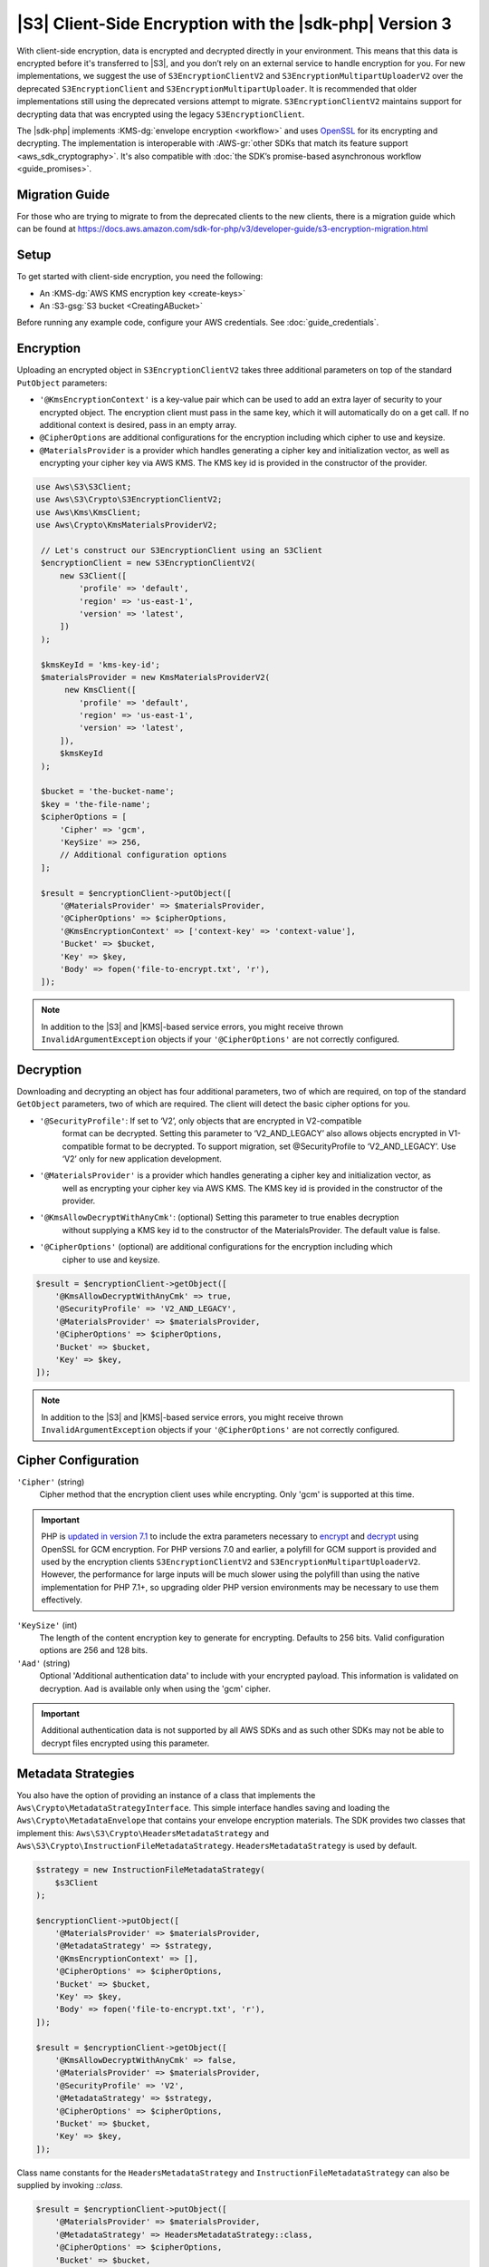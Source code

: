 .. Copyright 2010-2019 Amazon.com, Inc. or its affiliates. All Rights Reserved.

   This work is licensed under a Creative Commons Attribution-NonCommercial-ShareAlike 4.0
   International License (the "License"). You may not use this file except in compliance with the
   License. A copy of the License is located at http://creativecommons.org/licenses/by-nc-sa/4.0/.

   This file is distributed on an "AS IS" BASIS, WITHOUT WARRANTIES OR CONDITIONS OF ANY KIND,
   either express or implied. See the License for the specific language governing permissions and
   limitations under the License.

########################################################
|S3| Client-Side Encryption with the |sdk-php| Version 3
########################################################

.. meta::
   :description: Client-side encryption for the Amazon S3 client with the AWS SDK for PHP version 3.
   :keywords: AWS SDK for PHP version 3 constructor, AWS SDK for PHP version 3 client configuration

With client-side encryption, data is encrypted and decrypted directly in your environment. This
means that this data is encrypted before it's transferred to |S3|, and you
don’t rely on an external service to handle encryption for you. For new implementations,
we suggest the use of ``S3EncryptionClientV2`` and ``S3EncryptionMultipartUploaderV2`` over the deprecated
``S3EncryptionClient`` and ``S3EncryptionMultipartUploader``.  It is recommended that older implementations
still using the deprecated versions attempt to migrate. ``S3EncryptionClientV2`` maintains
support for decrypting data that was encrypted using the legacy ``S3EncryptionClient``.

The |sdk-php| implements :KMS-dg:`envelope encryption <workflow>`
and uses `OpenSSL <https://www.openssl.org/>`_ for its encrypting and
decrypting. The implementation is interoperable with :AWS-gr:`other SDKs that match its feature support <aws_sdk_cryptography>`.
It's also compatible with :doc:`the SDK’s promise-based asynchronous workflow <guide_promises>`.

Migration Guide
==========

For those who are trying to migrate to from the deprecated clients to the new clients, there is a migration
guide which can be found at https://docs.aws.amazon.com/sdk-for-php/v3/developer-guide/s3-encryption-migration.html

Setup
=====

To get started with client-side encryption, you need the following:

* An :KMS-dg:`AWS KMS encryption key <create-keys>`
* An :S3-gsg:`S3 bucket <CreatingABucket>`

Before running any example code, configure your AWS credentials. See :doc:`guide_credentials`.

Encryption
==========

Uploading an encrypted object in ``S3EncryptionClientV2`` takes three additional parameters on top of
the standard ``PutObject`` parameters:

* ``'@KmsEncryptionContext'`` is a key-value pair which can be used to add an extra layer of security to
  your encrypted object.  The encryption client must pass in the same key, which it will automatically do
  on a get call.  If no additional context is desired, pass in an empty array.
* ``@CipherOptions`` are additional configurations for the encryption including which cipher to use and keysize.
* ``@MaterialsProvider`` is a provider which handles generating a cipher key and initialization vector, as
  well as encrypting your cipher key via AWS KMS.  The KMS key id is provided in the constructor of the provider.

.. code-block:: php

   use Aws\S3\S3Client;
   use Aws\S3\Crypto\S3EncryptionClientV2;
   use Aws\Kms\KmsClient;
   use Aws\Crypto\KmsMaterialsProviderV2;

    // Let's construct our S3EncryptionClient using an S3Client
    $encryptionClient = new S3EncryptionClientV2(
        new S3Client([
            'profile' => 'default',
            'region' => 'us-east-1',
            'version' => 'latest',
        ])
    );

    $kmsKeyId = 'kms-key-id';
    $materialsProvider = new KmsMaterialsProviderV2(
         new KmsClient([
            'profile' => 'default',
            'region' => 'us-east-1',
            'version' => 'latest',
        ]),
        $kmsKeyId
    );

    $bucket = 'the-bucket-name';
    $key = 'the-file-name';
    $cipherOptions = [
        'Cipher' => 'gcm',
        'KeySize' => 256,
        // Additional configuration options
    ];

    $result = $encryptionClient->putObject([
        '@MaterialsProvider' => $materialsProvider,
        '@CipherOptions' => $cipherOptions,
        '@KmsEncryptionContext' => ['context-key' => 'context-value'],
        'Bucket' => $bucket,
        'Key' => $key,
        'Body' => fopen('file-to-encrypt.txt', 'r'),
    ]);
.. note::

    In addition to the |S3| and |KMS|-based service errors, you might
    receive thrown ``InvalidArgumentException`` objects if your
    ``'@CipherOptions'`` are not correctly configured.

Decryption
==========

Downloading and decrypting an object has four additional parameters, two of which are required, on top of the standard
``GetObject`` parameters, two of which are required.  The client will detect the basic cipher options for you.

* ``'@SecurityProfile'``:  If set to ‘V2’, only objects that are encrypted in V2-compatible
   format can be decrypted. Setting this parameter  to ‘V2_AND_LEGACY’ also allows objects
   encrypted in V1-compatible format to be decrypted. To support migration, set @SecurityProfile
   to ‘V2_AND_LEGACY’.  Use ‘V2’ only for new application development.
* ``'@MaterialsProvider'`` is a provider which handles generating a cipher key and initialization vector, as
   well as encrypting your cipher key via AWS KMS.  The KMS key id is provided in the constructor of the provider.
* ``'@KmsAllowDecryptWithAnyCmk'``: (optional) Setting this parameter to true enables decryption
   without supplying a KMS key id to the constructor of the MaterialsProvider. The default value is false.
* ``'@CipherOptions'`` (optional) are additional configurations for the encryption including which
   cipher to use and keysize.

.. code-block:: php

    $result = $encryptionClient->getObject([
        '@KmsAllowDecryptWithAnyCmk' => true,
        '@SecurityProfile' => 'V2_AND_LEGACY',
        '@MaterialsProvider' => $materialsProvider,
        '@CipherOptions' => $cipherOptions,
        'Bucket' => $bucket,
        'Key' => $key,
    ]);

.. note::

    In addition to the |S3| and |KMS|-based service errors, you might
    receive thrown ``InvalidArgumentException`` objects if your
    ``'@CipherOptions'`` are not correctly configured.

Cipher Configuration
====================

``'Cipher'`` (string)
    Cipher method that the encryption client uses while
    encrypting. Only 'gcm' is supported at this time.

.. important::

    PHP is `updated in version 7.1 <http://php.net/manual/en/migration71.new-features.php>`_
    to include the extra parameters necessary to `encrypt <http://php.net/manual/en/function.openssl-encrypt.php>`_
    and `decrypt <http://php.net/manual/en/function.openssl-decrypt.php>`_
    using OpenSSL for GCM encryption. For PHP versions 7.0 and earlier, a polyfill
    for GCM support is provided and used by the encryption clients
    ``S3EncryptionClientV2`` and ``S3EncryptionMultipartUploaderV2``.
    However, the performance for large inputs will be much slower using the polyfill
    than using the native implementation for PHP 7.1+, so upgrading older PHP
    version environments may be necessary to use them effectively.

``'KeySize'`` (int)
    The length of the content encryption key to generate for
    encrypting. Defaults to 256 bits. Valid configuration options are 256 and
    128 bits.

``'Aad'`` (string)
    Optional 'Additional authentication data' to include with your
    encrypted payload. This information is validated on decryption. ``Aad`` is
    available only when using the 'gcm' cipher.

.. important::

    Additional authentication data is not supported by all AWS SDKs and as such
    other SDKs may not be able to decrypt files encrypted using this parameter.

Metadata Strategies
===================

You also have the option of providing an instance of a class that implements
the ``Aws\Crypto\MetadataStrategyInterface``. This simple interface handles
saving and loading the ``Aws\Crypto\MetadataEnvelope`` that contains your
envelope encryption materials. The SDK provides two classes that implement
this: ``Aws\S3\Crypto\HeadersMetadataStrategy`` and
``Aws\S3\Crypto\InstructionFileMetadataStrategy``. ``HeadersMetadataStrategy``
is used by default.

.. code-block:: php

    $strategy = new InstructionFileMetadataStrategy(
        $s3Client
    );

    $encryptionClient->putObject([
        '@MaterialsProvider' => $materialsProvider,
        '@MetadataStrategy' => $strategy,
        '@KmsEncryptionContext' => [],
        '@CipherOptions' => $cipherOptions,
        'Bucket' => $bucket,
        'Key' => $key,
        'Body' => fopen('file-to-encrypt.txt', 'r'),
    ]);

    $result = $encryptionClient->getObject([
        '@KmsAllowDecryptWithAnyCmk' => false,
        '@MaterialsProvider' => $materialsProvider,
        '@SecurityProfile' => 'V2',
        '@MetadataStrategy' => $strategy,
        '@CipherOptions' => $cipherOptions,
        'Bucket' => $bucket,
        'Key' => $key,
    ]);

Class name constants for the ``HeadersMetadataStrategy`` and
``InstructionFileMetadataStrategy`` can also be supplied by invoking
`::class`.

.. code-block:: php

    $result = $encryptionClient->putObject([
        '@MaterialsProvider' => $materialsProvider,
        '@MetadataStrategy' => HeadersMetadataStrategy::class,
        '@CipherOptions' => $cipherOptions,
        'Bucket' => $bucket,
        'Key' => $key,
        'Body' => fopen('file-to-encrypt.txt', 'r'),
    ]);

.. note::

    If there is a failure after an instruction file is uploaded, it will
    not be automatically deleted.

Multipart Uploads
=================

Performing a multipart upload with client-side encryption is also possible. The
``Aws\S3\Crypto\S3EncryptionMultipartUploaderV2`` prepares the source stream
for encryption before uploading. Creating one takes on a similar experience to
using the ``Aws\S3\MultipartUploader`` and the ``Aws\S3\Crypto\S3EncryptionClientV2``.
The ``S3EncryptionMultipartUploaderV2`` can handle the same ``'@MetadataStrategy'``
option as the ``S3EncryptionClientV2``, as well as all available ``'@CipherOptions'``
configurations.

.. code-block:: php

    $kmsKeyId = 'kms-key-id';
    $materialsProvider = new KmsMaterialsProviderV2(
        new KmsClient([
            'region' => 'us-east-1',
            'version' => 'latest',
            'profile' => 'default',
        ]),
        $kmsKeyId
    );

    $bucket = 'the-bucket-name';
    $key = 'the-upload-key';
    $cipherOptions = [
        'Cipher' => 'gcm'
        'KeySize' => 256,
        // Additional configuration options
    ];

    $multipartUploader = new S3EncryptionMultipartUploaderV2(
        new S3Client([
            'region' => 'us-east-1',
            'version' => 'latest',
            'profile' => 'default',
        ]),
        fopen('large-file-to-encrypt.txt', 'r'),
        [
            '@MaterialsProvider' => $materialsProvider,
            '@CipherOptions' => $cipherOptions,
            'bucket' => $bucket,
            'key' => $key,
        ]
    );
    $multipartUploader->upload();

.. note::

    In addition to the |S3| and |KMS|-based service errors, you might
    receive thrown ``InvalidArgumentException`` objects if your
    ``'@CipherOptions'`` are not correctly configured.
